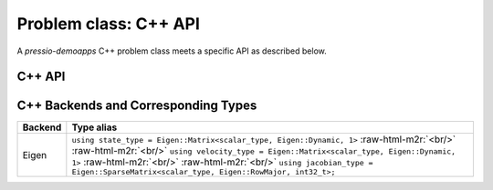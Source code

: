 .. role:: raw-html-m2r(raw)
   :format: html


Problem class: C++ API
======================

A *pressio-demoapps* C++ problem class meets a specific API as described below.


C++ API
-------

.. cpp:class:: Problem

   .. cpp:type:: scalar_type

      The scalar type: this is by default ``double``.

   .. cpp:type:: state_type

      Data structure type storing the state: this depends on which specific implementation
      you use when you instantiate the problem using the ``create_problem_<>`` API
      (see `Supported Backends And Types`_ for more details about backends and corresponding types).
      For example, if you use ``create_problem_eigen``, the ``state_type`` will be an Eigen vector.

   .. cpp:type:: velocity_type

      Data structure type to store the velocity (or RHS): this depends on which specific implementation
      you use when you instantiate the problem using the ``create_problem_<>`` API
      (see `Supported Backends And Types`_ for more details about backends and corresponding types).
      For example, if you use ``create_problem_eigen``, the ``velocity_type`` will be an Eigen vector.

   .. cpp:type:: jacobian_type

      Data structure type to store the Jacobian: this depends on which specific implementation
      you use when you instantiate the problem using the ``create_problem_<>`` API
      (see `Supported Backends And Types`_ for more details about backends and corresponding types).
      For example, if you use ``create_problem_eigen``, the ``jacobian_type`` will be an Eigen CRS matrix.

   .. cpp:function:: auto totalDofSampleMesh()

      Returns the total number of degrees of freedom on the **sample** mesh.
      Note that, in general, this is not the same as the number of sample mesh cells.
      When you have multiple dofs/cell (for example Euler equations),
      then the total # of dofs on sample mesh = # dofs/cell times the # of sample mesh cells.

   .. cpp:function:: auto totalDofStencilMesh()

      Returns the total number of degrees of freedom on the **stencil** mesh.
      Note that, in general, this is not the same as the number of stencil mesh cells.
      When you have multiple dofs/cell (for example Euler equations),
      then the total # of dofs on stencil mesh = # dofs/cell times the # of sample mesh cells.

   .. cpp:function:: state_type initialCondition()

      Constructs and returns an instance of the initial condition for the target problem.

   .. cpp:function:: velocity_type createVelocity()

      Constructs and returns an instance of the velocity.

   .. cpp:function:: jacobian_type createJacobian()

      Constructs and returns an instance of the jacobian.

   .. cpp:function:: void velocity(const state_type & y, scalar_type time, velocity_type & v)

      Given a state :class:`y` and time :class:`time`,
      evaluates the RHS of the system and overwrites :class:`v`.

   .. cpp:function:: void jacobian(const state_type & y, scalar_type time, jacobian_type & J)

      Given a state :class:`y` and time :class:`time`,
      evaluates the Jacobian of the RHS and stores it into :class:`J`.

   .. cpp:function:: void velocityAndJacobian(const state_type & y, \
		                              scalar_type time, \
					      velocity_type & v, \
					      jacobian_type & J)

      Given a state :class:`y` and time :class:`time`,
      evaluates the RHS and its Jacobian.



.. _Supported Backends And Types:

C++ Backends and Corresponding Types
------------------------------------

.. list-table::
   :widths: 5 95
   :header-rows: 1
   :align: left

   * - Backend
     - Type alias

   * - Eigen
     - ``using state_type = Eigen::Matrix<scalar_type, Eigen::Dynamic, 1>`` :raw-html-m2r:`<br/>` :raw-html-m2r:`<br/>` ``using velocity_type = Eigen::Matrix<scalar_type, Eigen::Dynamic, 1>`` :raw-html-m2r:`<br/>` :raw-html-m2r:`<br/>` ``using jacobian_type = Eigen::SparseMatrix<scalar_type, Eigen::RowMajor, int32_t>;``
